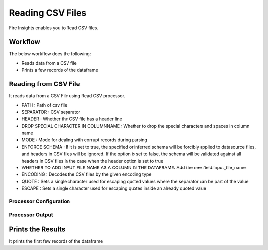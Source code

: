 Reading CSV Files
=================

Fire Insights enables you to Read CSV files.

Workflow
--------

The below workflow does the following:

* Reads data from a CSV file
* Prints a few records of the dataframe

.. figure:: ../../_assets/user-guide/read-write/1.PNG
   :alt: readwrite
   :width: 60%

Reading from CSV File
---------------------

It reads data from a CSV File using Read CSV processor.

* PATH : Path of csv file
* SEPARATOR : CSV separator
* HEADER : Whether the CSV file has a header line
* DROP SPECIAL CHARACTER IN COLUMNNAME : Whether to drop the special characters and spaces in column name
* MODE : Mode for dealing with corrupt records during parsing
* ENFORCE SCHEMA : If it is set to true, the specified or inferred schema will be forcibly applied to datasource files, and headers in CSV files will be ignored. If the option is set to false, the schema will be validated against all headers in CSV files in the case when the header option is set to true
* WHETHER TO ADD INPUT FILE NAME AS A COLUMN IN THE DATAFRAME: Add the new field:input_file_name
* ENCODING : Decodes the CSV files by the given encoding type
* QUOTE : Sets a single character used for escaping quoted values where the separator can be part of the value
* ESCAPE : Sets a single character used for escaping quotes inside an already quoted value

Processor Configuration
^^^^^^^^^^^^^^^^^^

.. figure:: ../../_assets/user-guide/read-write/2.PNG
   :alt: readwrite
   :width: 60%
   
Processor Output
^^^^^^

.. figure:: ../../_assets/user-guide/read-write/3.PNG
   :alt: readwrite
   :width: 60%

Prints the Results
------------------

It prints the first few records of the dataframe
